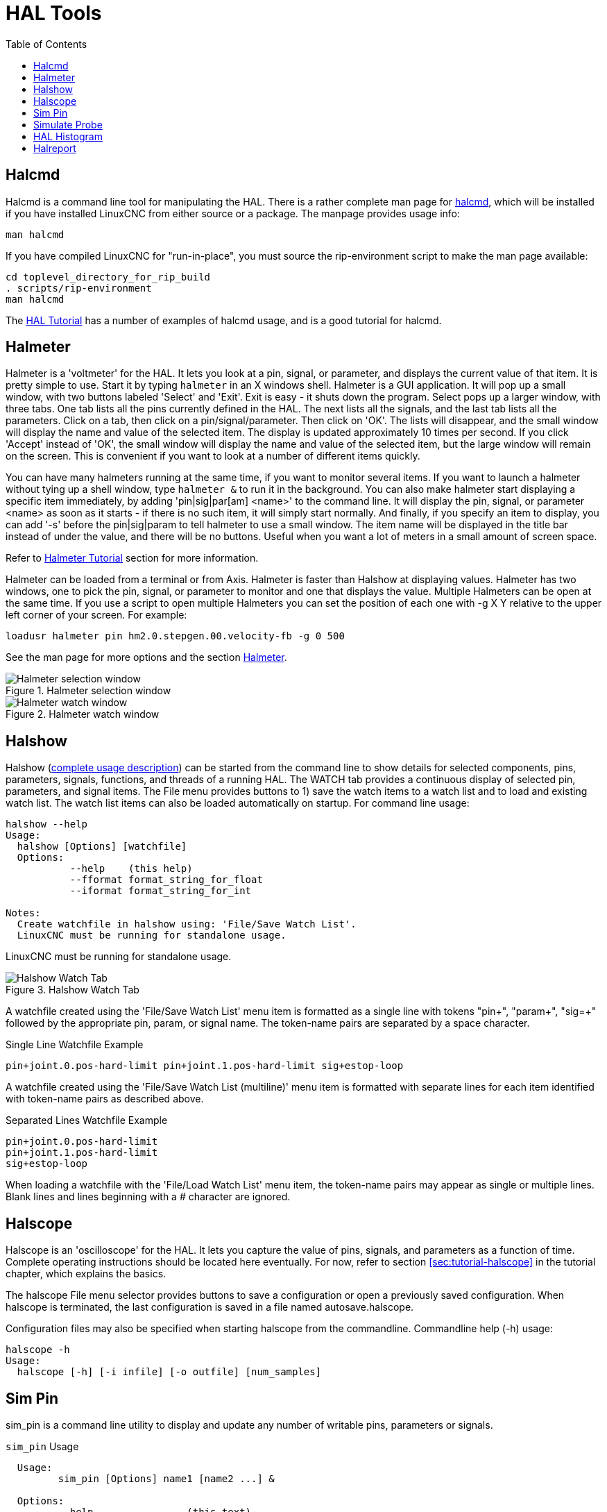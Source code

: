 :lang: en
:toc:

[[cha:hal-tools]]
= HAL Tools(((HAL Tools)))

// Custom lang highlight
// must come after the doc title, to work around a bug in asciidoc 8.6.6
:ini: {basebackend@docbook:'':ini}
:hal: {basebackend@docbook:'':hal}
:ngc: {basebackend@docbook:'':ngc}

[[sec:halcmd]]
== Halcmd

Halcmd is a command line tool for manipulating the HAL.
There is a rather complete man page for link:../man/man1/halcmd.1.html[halcmd], which will be installed if you have installed LinuxCNC from either source or a package.
The manpage provides usage info:

----
man halcmd
----

If you have compiled LinuxCNC for "run-in-place", you must source
the rip-environment script to make the man page available:

----
cd toplevel_directory_for_rip_build
. scripts/rip-environment
man halcmd
----

The <<cha:hal-tutorial,HAL Tutorial>> has a number of examples of halcmd
usage, and is a good tutorial for halcmd.

[[sec:halmeter]]
== Halmeter(((Halmeter)))

Halmeter is a 'voltmeter' for the HAL. It lets you look at a pin,
signal, or parameter, and displays the current value of that item. It
is pretty simple to use. Start it by typing `halmeter` in an X
windows shell. Halmeter is a GUI application. It will pop up
a small window, with two buttons labeled 'Select' and 'Exit'. Exit is
easy - it shuts down the program. Select pops up a larger window, with
three tabs. One tab lists all the pins currently defined in the HAL.
The next lists all the signals, and the last tab lists all the
parameters. Click on a tab, then click on a pin/signal/parameter. Then
click on 'OK'. The lists will disappear, and the small window will
display the name and value of the selected item. The display is updated
approximately 10 times per second. If you click 'Accept' instead of
'OK', the small window will display the name and value of the selected
item, but the large window will remain on the screen. This is
convenient if you want to look at a number of different items quickly.

You can have many halmeters running at the same time, if you want to
monitor several items. If you want to launch a halmeter without tying
up a shell window, type `halmeter &` to run it in the background.
You can also make halmeter start displaying a specific item immediately, by adding 'pin|sig|par[am] <name>' to the command line.
It will display the pin, signal, or parameter <name> as soon as it starts -
if there is no such item, it will simply start normally.
And finally, if you specify an item to display, you
can add '-s' before the pin|sig|param to tell halmeter to use a small
window. The item name will be displayed in the title bar instead of
under the value, and there will be no buttons. Useful when you want a
lot of meters in a small amount of screen space.

Refer to <<sec:tutorial-halmeter,Halmeter Tutorial>> section for more information.

Halmeter can be loaded from a terminal or from Axis. Halmeter is
faster than Halshow at displaying values. Halmeter has two windows, one
to pick the pin, signal, or parameter to monitor and one that displays
the value. Multiple Halmeters can be open at the same time. If you use
a script to open multiple Halmeters you can set the position of each
one with -g X Y relative to the upper left corner of your screen.
For example:

[source,{hal}]
----
loadusr halmeter pin hm2.0.stepgen.00.velocity-fb -g 0 500
----

See the man page for more options and the section <<sec:halmeter,Halmeter>>.

.Halmeter selection window
image::images/hal-meter01.png["Halmeter selection window"]

.Halmeter watch window
image::images/hal-meter02.png["Halmeter watch window"]

== Halshow

Halshow (<<cha:halshow,complete usage description>>)
can be started from the command line to show details for selected
components, pins, parameters, signals, functions, and threads of a running HAL.
The WATCH tab provides a continuous display of selected pin, parameters, and signal items.
The File menu provides buttons to 1) save the watch items to
a watch list and to load and existing watch list.
The watch list items can also be loaded automatically on startup.
For command line usage:

----
halshow --help
Usage:
  halshow [Options] [watchfile]
  Options:
           --help    (this help)
           --fformat format_string_for_float
           --iformat format_string_for_int

Notes:
  Create watchfile in halshow using: 'File/Save Watch List'.
  LinuxCNC must be running for standalone usage.
----

LinuxCNC must be running for standalone usage.

.Halshow Watch Tab
image::images/halshow-4.png["Halshow Watch Tab",align="center"]

A watchfile created using the 'File/Save Watch List' menu item
is formatted as a single line with tokens "pin+", "param+", "sig=+"
followed by the appropriate pin, param, or signal name. The
token-name pairs are separated by a space character.

.Single Line Watchfile Example
----
pin+joint.0.pos-hard-limit pin+joint.1.pos-hard-limit sig+estop-loop
----

A watchfile created using the 'File/Save Watch List (multiline)' menu item
is formatted with separate lines for each item identified with token-name
pairs as described above.

.Separated Lines Watchfile Example
----
pin+joint.0.pos-hard-limit
pin+joint.1.pos-hard-limit
sig+estop-loop
----

When loading a watchfile with the 'File/Load Watch List' menu item, the
token-name pairs may appear as single or multiple lines.  Blank lines and
lines beginning with a # character are ignored.

[[sec:halscope]]
== Halscope

Halscope is an 'oscilloscope' for the HAL. It lets you capture the
value of pins, signals, and parameters as a function of time. Complete
operating instructions should be located here eventually. For now,
refer to section  <<sec:tutorial-halscope>> in the tutorial chapter,
which explains the basics.

The halscope File menu selector provides buttons to save a configuration
or open a previously saved configuration.  When halscope is terminated,
the last configuration is saved in a file named autosave.halscope.

Configuration files may also be specified when starting halscope from
the commandline.  Commandline help (-h) usage:

----
halscope -h
Usage:
  halscope [-h] [-i infile] [-o outfile] [num_samples]
----

== Sim Pin

sim_pin is a command line utility to display and update any number of
writable pins, parameters or signals.

.`sim_pin` Usage
----
  Usage:
         sim_pin [Options] name1 [name2 ...] &

  Options:
         --help                (this text)
         --title title_string  (window title, default: sim_pin)

  Note:  LinuxCNC (or a standalone HAL application) must be running
         A named item can specify a pin, param, or signal
         The item must be writable, e.g.:
            pin:    IN or I/O (and not connected to a signal with a writer)
            param:  RW
            signal: connected to a writable pin

         HAL item types bit,s32,u32,float are supported

         When a bit item is specified, a pushbutton is created
         to manage the item in one of three manners specified
         by radio buttons:
             toggle: Toggle value when button pressed
             pulse:  Pulse item to 1 once when button pressed
             hold:   Set to 1 while button pressed
         The bit pushbutton mode can be specified on the command
         line by formatting the item name:
             namei/mode=[toggle | pulse | hold]
         If the mode begins with an uppercase letter, the radio
         buttons for selecting other modes are not shown
----

For complete information, see the man page:

----
man sim_pin
----

.`sim_pin` Example (with LinuxCNC running)
----
halcmd loadrt mux2 names=example; halcmd net sig_example example.in0
sim_pin example.sel example.in1 sig_example &
----

.`sim_pin` Window
image::images/sim_pin.png["sim_pin Window"]

== Simulate Probe

`simulate_probe` is a simple GUI to simulate activation of the pin motion.probe-input.
Usage:

----
simulate_probe &
----

.`simulate_probe` Window
image::images/simulate_probe.png["simulate_probe Window"]

== HAL Histogram

`hal-histogram` is a command line utility to display histograms for HAL pins.

.`hal-histogram` Usage
.Usage:
   hal-histogram --help | -?
or
   hal-histogram [Options] [pinname]

.Options:
[width="90%",options="header"]
//[grid=false,frame=false]
|===
|Option    |Value   |Description
|--minvalue|minvalue|minimum bin, default: 0
|--binsize |binsize |binsize, default: 100
|--nbins   |nbins   |number of bins, default: 50
| | |
|--logscale|0/1     |y axis log scale, default: 1
|--text    |note    |text display, default: ""
|--show    |        |show count of undisplayed nbins, default off
|--verbose |        |progress and debug, default off
|===

.Notes:
 1. LinuxCNC (or another HAL application) must be running.
 2. If no pinname is specified, default is: motion-command-handler.time .
 3. This app may be opened for 5 pins.
 4. Pintypes float, s32, u32, bit are supported.
 5. The pin must be associated with a thread supporting floating point
    For a base thread, this may require using
    `loadrt motmod ... base_thread_fp=1` .

.`hal-histogram` Window
image::images/hal-histogram.png["hal-histogram Window"]

== Halreport

`halreport` is a command-line utility that generates a report about HAL
connections for a running LinuxCNC (or other HAL) application.  The
report shows all signal connections and flags potential problems.
Information included:

. System description and kernel version.
. Signals and all connected output, io, and input pins.
. Each pin's component_function, thread, and addf-order.
. Userspace component pins having non-ordered functions.
. Identification of unknown functions for unhandled components.
. Signals   with no output.
. Signals   with no inputs.
. Functions with no addf.
. Warning tags for components marked as deprecated/obsolete in docs.
. Real names for pins that use alias names.

The report can be generated from the command line and directed to
an output file (or stdout if no outfilename is specified):

.`halreport` Usage
----
Usage:
  halreport -h | --help (this help)
or
  halreport [outfilename]
----

To generate the report for every LinuxCNC startup, include halreport
and an output filename as an [APPLICATIONS]APP entry in the INI file.

.`halreport` Example
[source,{ini}]
----
[APPLICATIONS]
APP = halreport /tmp/halreport.txt
----

The function addf-ordering can be important for servo loops where
the sequence of the functions computed at each servo period is
important.  Typically, the order is: read input pins, do the
motion command-handler and motion-controller functions, perform
pid calculations, and finally write output pins.

For each signal in a critical path, the addf-order of the output
pin should be numerically lower than the addf-order of the
critical input pins that it connects to.

For routine signal paths that handle switch inputs, user-space
pins, etc., the addf-ordering is often not critical.  Moreover,
the timing of user-space pin value changes cannot be controlled
or guaranteed at the intervals typically employed for HAL threads.

Example report file excerpts showing a pid loop for a hostmot2
stepgen operated in velocity mode on a trivkins machine with
joint.0 corresponding to the X axis coordinate:

----
SIG:    pos-fb-0
  OUT:    h.00.position-fb                     hm2_7i92.0.read        servo-thread 001
          (=hm2_7i92.0.stepgen.00.position-fb)
    IN:     X_pid.feedback                     X_pid.do-pid-calcs     servo-thread 004
    IN:     joint.0.motor-pos-fb               motion-command-handler servo-thread 002
            ....................               motion-controller      servo-thread 003
...
SIG:    pos-cmd-0
  OUT:    joint.0.motor-pos-cmd                motion-command-handler servo-thread 002
          .....................                motion-controller      servo-thread 003
    IN:     X_pid.command                      X_pid.do-pid-calcs     servo-thread 004
...
SIG:    motor-cmd-0
  OUT:    X_pid.output                         X_pid.do-pid-calcs     servo-thread 004
    IN:     h.00.velocity-cmd                  hm2_7i92.0.write       servo-thread 008
            (=hm2_7i92.0.stepgen.00.velocity-cmd)
----

In the example above, the HALFILE uses halcmd aliases to simplify pin names for an hostmot2 FPGA board with commands like:

[source,{hal}]
----
alias pin hm2_7i92.0.stepgen.00.position-fb h.00.position-fb
----

[NOTE]
====
Questionable component function detection may occur for

. unsupported (deprecated) components,
. user-created components that use multiple functions or
  unconventional function naming, or
. GUI-created userspace components that lack distinguishing
  characteristics such as a prefix based on the GUI program name.

Questionable functions are tagged with a question mark "?".
====

[NOTE]
Component pins that cannot be associated with a known thread
function report the function as "Unknown".

[NOTE]
halreport generates a connections report for a running HAL
application to aid in designing and verifying connections.  Pin
types and current values are not shown.  For this information use
applications like halshow, halmeter, halscope or the 'show'
command available with command-line halcmd program.

// vim: set syntax=asciidoc:
